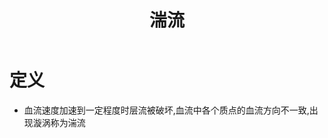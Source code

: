 #+title: 湍流
#+HUGO_BASE_DIR: ~/Org/www/
#+TAGS:名词解释

* 定义
- 血流速度加速到一定程度时层流被破坏,血流中各个质点的血流方向不一致,出现漩涡称为湍流
  
